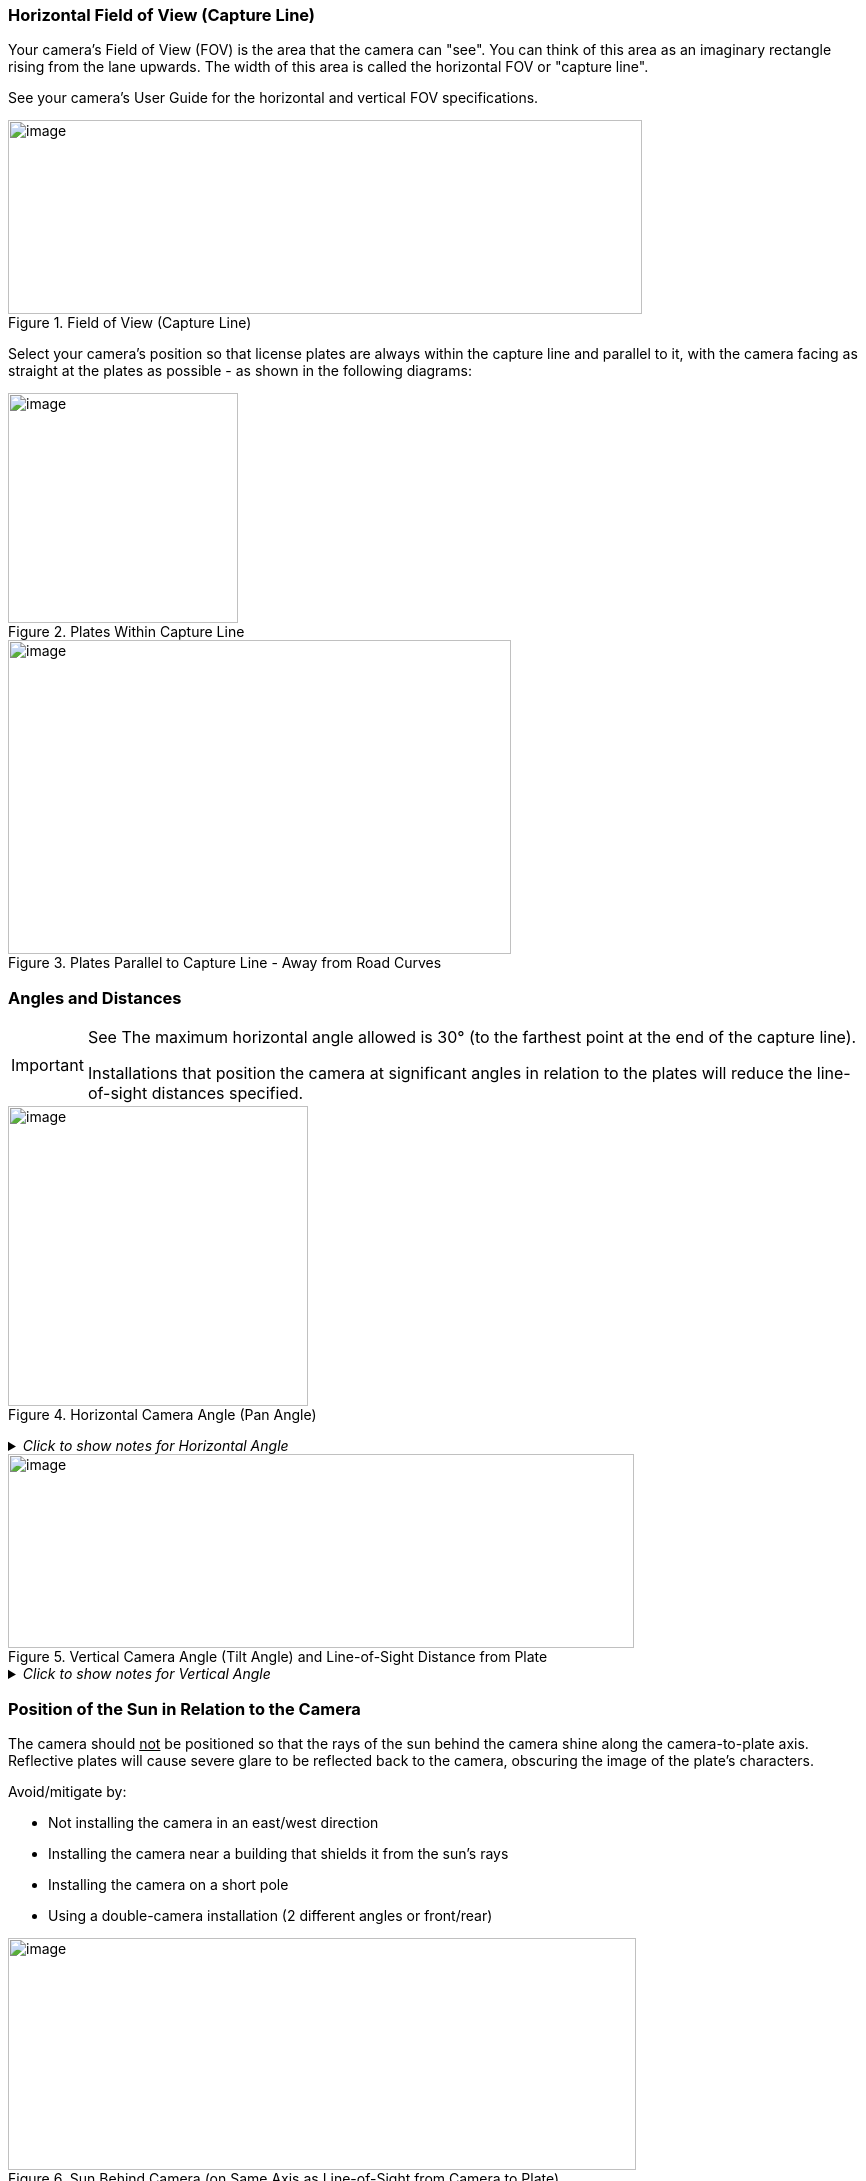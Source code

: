 [#s_Horizontal-Field-of-View-Capture-Line]

=== Horizontal Field of View (Capture Line)

Your camera's Field of View (FOV) is the area that the camera can "see". You can think of this area as an imaginary rectangle rising from the lane upwards. The width of this area is called the horizontal FOV or "capture line".

See your camera's User Guide for the horizontal and vertical FOV specifications.

[#f_Field-of-View-Capture-Line]

.Field of View (Capture Line)

image::ROOT:/IZA800G/image10.png[image,width=634,height=194]

Select your camera's position so that license plates are always within the capture line and parallel to it, with the camera facing as straight at the plates as possible - as shown in the following diagrams:

[#f_Plates-Within-Capture-Line]

.Plates Within Capture Line

image::ROOT:/IZA800G/image11.png[image,width=230]

[#f_Plates-Parallel-to-Capture-Line-Away-from-Road-Curves]

.Plates Parallel to Capture Line - Away from Road Curves

image::ROOT:/IZA800G/image12.png[image,width=503,height=314]

[#s_Angles-and-Distances]

=== Angles and Distances

[IMPORTANT]

========================================


See The maximum horizontal angle allowed is 30° (to the farthest point at the end of the capture line).

Installations that position the camera at significant angles in relation to the plates will reduce the line-of-sight distances specified.

========================================

[#f_Horizontal-Camera-Angle-Pan-Angle]

.Horizontal Camera Angle (Pan Angle)

ifndef::xref-type-IZ600F[image::ROOT:/IZA800G/image13.png[image,width=300]]

ifdef::xref-type-IZ600F[image::ROOT:/IZ600F/IZ600F-30-FIG-025a_CameraAngles.png[image,width=310,height=332]]

+++<div class="pagebreak"> </div>+++

._Click to show notes for Horizontal Angle_
[%collapsible]
====
[NOTE]

========================================

The maximum horizontal angle allowed is 30° (to the farthest point at the end of the capture line).

If you must capture plates on a curve, place the camera on the side of the road that minimizes the horizontal angle.

At larger angles, the reflectivity of the plates is reduced, resulting in images with less contrast.

For plates whose characters are very shiny (for example, silvery), the *weighted* angle must be less than 20 degrees. The weighted angle is the angle between a line from the camera to the plate, and a line running straight ahead from the vehicle.

========================================

====
[#f_Vertical-Camera-Angle-Tilt-Angle-and-Line-of-Sight-Distance-from-Plate]

.Vertical Camera Angle (Tilt Angle) and Line-of-Sight Distance from Plate

image::ROOT:/IZA800G/image14.png[image,width=626,height=194]

._Click to show notes for Vertical Angle_
[%collapsible]
====

[NOTE]

========================================

The distance from the camera to the capture line must be within the viewing range of the LPR camera.

Adjust the vertical angle so that the camera can read plates at all of their expected heights from the road.

The maximum vertical angle allowed is 30°.

Larger angles and/or greater mounting heights may be required in order to recognize plates on vehicles close to each other (such as in slow/congested traffic).

At larger angles, the reflectivity of the plates is reduced, resulting in images with less contrast.

For plates whose characters are very shiny (for example, silvery), the *weighted* angle must be less than 20 degrees. The weighted angle is the angle between a line from the camera to the plate, and a line running straight ahead from the vehicle.

========================================

====

+++<div class="pagebreak"> </div>+++

[#s_Position-of-the-Sun-in-Relation-to-the-Camera-System]

=== Position of the Sun in Relation to the Camera

The camera should +++<u>+++not+++</u>+++ be positioned so that the rays of the sun behind the camera shine along the camera-to-plate axis. Reflective plates will cause severe glare to be reflected back to the camera, obscuring the image of the plate's characters.

Avoid/mitigate by:

* Not installing the camera in an east/west direction

* Installing the camera near a building that shields it from the sun's rays

* Installing the camera on a short pole

* Using a double-camera installation (2 different angles or front/rear)

[#f_Sun-Behind-Camera-System-on-Same-Axis-as-Line-of-Sight-from-Camera-to-Plate]

.Sun Behind Camera (on Same Axis as Line-of-Sight from Camera to Plate)

image::ROOT:/IZA800G/image15.png[image,width=628,height=232]
